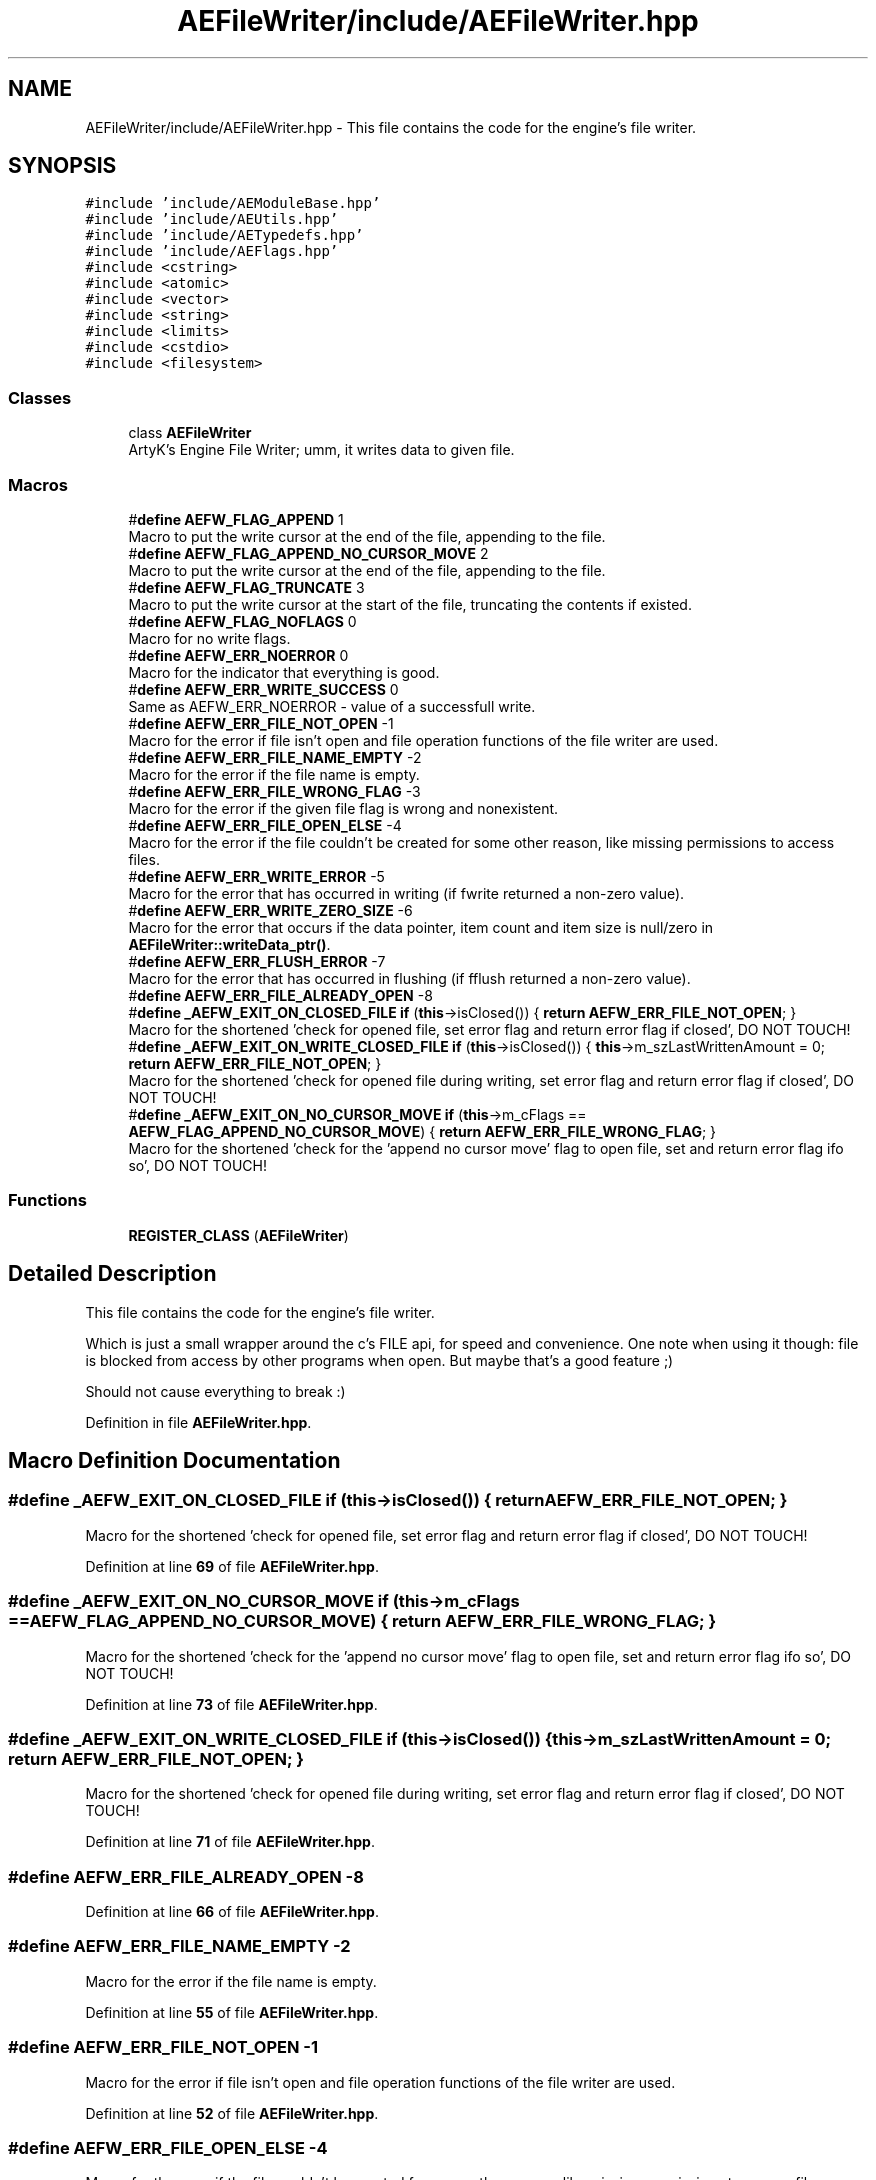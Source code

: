 .TH "AEFileWriter/include/AEFileWriter.hpp" 3 "Thu Nov 9 2023 20:42:38" "Version v0.0.8a" "ArtyK's Console Engine" \" -*- nroff -*-
.ad l
.nh
.SH NAME
AEFileWriter/include/AEFileWriter.hpp \- This file contains the code for the engine's file writer\&.  

.SH SYNOPSIS
.br
.PP
\fC#include 'include/AEModuleBase\&.hpp'\fP
.br
\fC#include 'include/AEUtils\&.hpp'\fP
.br
\fC#include 'include/AETypedefs\&.hpp'\fP
.br
\fC#include 'include/AEFlags\&.hpp'\fP
.br
\fC#include <cstring>\fP
.br
\fC#include <atomic>\fP
.br
\fC#include <vector>\fP
.br
\fC#include <string>\fP
.br
\fC#include <limits>\fP
.br
\fC#include <cstdio>\fP
.br
\fC#include <filesystem>\fP
.br

.SS "Classes"

.in +1c
.ti -1c
.RI "class \fBAEFileWriter\fP"
.br
.RI "ArtyK's Engine File Writer; umm, it writes data to given file\&. "
.in -1c
.SS "Macros"

.in +1c
.ti -1c
.RI "#\fBdefine\fP \fBAEFW_FLAG_APPEND\fP   1"
.br
.RI "Macro to put the write cursor at the end of the file, appending to the file\&. "
.ti -1c
.RI "#\fBdefine\fP \fBAEFW_FLAG_APPEND_NO_CURSOR_MOVE\fP   2"
.br
.RI "Macro to put the write cursor at the end of the file, appending to the file\&. "
.ti -1c
.RI "#\fBdefine\fP \fBAEFW_FLAG_TRUNCATE\fP   3"
.br
.RI "Macro to put the write cursor at the start of the file, truncating the contents if existed\&. "
.ti -1c
.RI "#\fBdefine\fP \fBAEFW_FLAG_NOFLAGS\fP   0"
.br
.RI "Macro for no write flags\&. "
.ti -1c
.RI "#\fBdefine\fP \fBAEFW_ERR_NOERROR\fP   0"
.br
.RI "Macro for the indicator that everything is good\&. "
.ti -1c
.RI "#\fBdefine\fP \fBAEFW_ERR_WRITE_SUCCESS\fP   0"
.br
.RI "Same as AEFW_ERR_NOERROR - value of a successfull write\&. "
.ti -1c
.RI "#\fBdefine\fP \fBAEFW_ERR_FILE_NOT_OPEN\fP   \-1"
.br
.RI "Macro for the error if file isn't open and file operation functions of the file writer are used\&. "
.ti -1c
.RI "#\fBdefine\fP \fBAEFW_ERR_FILE_NAME_EMPTY\fP   \-2"
.br
.RI "Macro for the error if the file name is empty\&. "
.ti -1c
.RI "#\fBdefine\fP \fBAEFW_ERR_FILE_WRONG_FLAG\fP   \-3"
.br
.RI "Macro for the error if the given file flag is wrong and nonexistent\&. "
.ti -1c
.RI "#\fBdefine\fP \fBAEFW_ERR_FILE_OPEN_ELSE\fP   \-4"
.br
.RI "Macro for the error if the file couldn't be created for some other reason, like missing permissions to access files\&. "
.ti -1c
.RI "#\fBdefine\fP \fBAEFW_ERR_WRITE_ERROR\fP   \-5"
.br
.RI "Macro for the error that has occurred in writing (if fwrite returned a non-zero value)\&. "
.ti -1c
.RI "#\fBdefine\fP \fBAEFW_ERR_WRITE_ZERO_SIZE\fP   \-6"
.br
.RI "Macro for the error that occurs if the data pointer, item count and item size is null/zero in \fBAEFileWriter::writeData_ptr()\fP\&. "
.ti -1c
.RI "#\fBdefine\fP \fBAEFW_ERR_FLUSH_ERROR\fP   \-7"
.br
.RI "Macro for the error that has occurred in flushing (if fflush returned a non-zero value)\&. "
.ti -1c
.RI "#\fBdefine\fP \fBAEFW_ERR_FILE_ALREADY_OPEN\fP   \-8"
.br
.ti -1c
.RI "#\fBdefine\fP \fB_AEFW_EXIT_ON_CLOSED_FILE\fP   \fBif\fP (\fBthis\fP\->isClosed()) { \fBreturn\fP \fBAEFW_ERR_FILE_NOT_OPEN\fP; }"
.br
.RI "Macro for the shortened 'check for opened file, set error flag and return error flag if closed', DO NOT TOUCH! "
.ti -1c
.RI "#\fBdefine\fP \fB_AEFW_EXIT_ON_WRITE_CLOSED_FILE\fP   \fBif\fP (\fBthis\fP\->isClosed()) { \fBthis\fP\->m_szLastWrittenAmount = 0; \fBreturn\fP \fBAEFW_ERR_FILE_NOT_OPEN\fP; }"
.br
.RI "Macro for the shortened 'check for opened file during writing, set error flag and return error flag if closed', DO NOT TOUCH! "
.ti -1c
.RI "#\fBdefine\fP \fB_AEFW_EXIT_ON_NO_CURSOR_MOVE\fP   \fBif\fP (\fBthis\fP\->m_cFlags == \fBAEFW_FLAG_APPEND_NO_CURSOR_MOVE\fP) { \fBreturn\fP \fBAEFW_ERR_FILE_WRONG_FLAG\fP; }"
.br
.RI "Macro for the shortened 'check for the 'append no cursor move' flag to open file, set and return error flag ifo so', DO NOT TOUCH! "
.in -1c
.SS "Functions"

.in +1c
.ti -1c
.RI "\fBREGISTER_CLASS\fP (\fBAEFileWriter\fP)"
.br
.in -1c
.SH "Detailed Description"
.PP 
This file contains the code for the engine's file writer\&. 

Which is just a small wrapper around the c's FILE api, for speed and convenience\&. One note when using it though: file is blocked from access by other programs when open\&. But maybe that's a good feature ;)
.PP
Should not cause everything to break :) 
.PP
Definition in file \fBAEFileWriter\&.hpp\fP\&.
.SH "Macro Definition Documentation"
.PP 
.SS "#\fBdefine\fP _AEFW_EXIT_ON_CLOSED_FILE   \fBif\fP (\fBthis\fP\->isClosed()) { \fBreturn\fP \fBAEFW_ERR_FILE_NOT_OPEN\fP; }"

.PP
Macro for the shortened 'check for opened file, set error flag and return error flag if closed', DO NOT TOUCH! 
.PP
Definition at line \fB69\fP of file \fBAEFileWriter\&.hpp\fP\&.
.SS "#\fBdefine\fP _AEFW_EXIT_ON_NO_CURSOR_MOVE   \fBif\fP (\fBthis\fP\->m_cFlags == \fBAEFW_FLAG_APPEND_NO_CURSOR_MOVE\fP) { \fBreturn\fP \fBAEFW_ERR_FILE_WRONG_FLAG\fP; }"

.PP
Macro for the shortened 'check for the 'append no cursor move' flag to open file, set and return error flag ifo so', DO NOT TOUCH! 
.PP
Definition at line \fB73\fP of file \fBAEFileWriter\&.hpp\fP\&.
.SS "#\fBdefine\fP _AEFW_EXIT_ON_WRITE_CLOSED_FILE   \fBif\fP (\fBthis\fP\->isClosed()) { \fBthis\fP\->m_szLastWrittenAmount = 0; \fBreturn\fP \fBAEFW_ERR_FILE_NOT_OPEN\fP; }"

.PP
Macro for the shortened 'check for opened file during writing, set error flag and return error flag if closed', DO NOT TOUCH! 
.PP
Definition at line \fB71\fP of file \fBAEFileWriter\&.hpp\fP\&.
.SS "#\fBdefine\fP AEFW_ERR_FILE_ALREADY_OPEN   \-8"

.PP
Definition at line \fB66\fP of file \fBAEFileWriter\&.hpp\fP\&.
.SS "#\fBdefine\fP AEFW_ERR_FILE_NAME_EMPTY   \-2"

.PP
Macro for the error if the file name is empty\&. 
.PP
Definition at line \fB55\fP of file \fBAEFileWriter\&.hpp\fP\&.
.SS "#\fBdefine\fP AEFW_ERR_FILE_NOT_OPEN   \-1"

.PP
Macro for the error if file isn't open and file operation functions of the file writer are used\&. 
.PP
Definition at line \fB52\fP of file \fBAEFileWriter\&.hpp\fP\&.
.SS "#\fBdefine\fP AEFW_ERR_FILE_OPEN_ELSE   \-4"

.PP
Macro for the error if the file couldn't be created for some other reason, like missing permissions to access files\&. 
.PP
Definition at line \fB59\fP of file \fBAEFileWriter\&.hpp\fP\&.
.SS "#\fBdefine\fP AEFW_ERR_FILE_WRONG_FLAG   \-3"

.PP
Macro for the error if the given file flag is wrong and nonexistent\&. 
.PP
Definition at line \fB57\fP of file \fBAEFileWriter\&.hpp\fP\&.
.SS "#\fBdefine\fP AEFW_ERR_FLUSH_ERROR   \-7"

.PP
Macro for the error that has occurred in flushing (if fflush returned a non-zero value)\&. 
.PP
Definition at line \fB65\fP of file \fBAEFileWriter\&.hpp\fP\&.
.SS "#\fBdefine\fP AEFW_ERR_NOERROR   0"

.PP
Macro for the indicator that everything is good\&. 
.PP
Definition at line \fB48\fP of file \fBAEFileWriter\&.hpp\fP\&.
.SS "#\fBdefine\fP AEFW_ERR_WRITE_ERROR   \-5"

.PP
Macro for the error that has occurred in writing (if fwrite returned a non-zero value)\&. 
.PP
Definition at line \fB61\fP of file \fBAEFileWriter\&.hpp\fP\&.
.SS "#\fBdefine\fP AEFW_ERR_WRITE_SUCCESS   0"

.PP
Same as AEFW_ERR_NOERROR - value of a successfull write\&. 
.PP
Definition at line \fB50\fP of file \fBAEFileWriter\&.hpp\fP\&.
.SS "#\fBdefine\fP AEFW_ERR_WRITE_ZERO_SIZE   \-6"

.PP
Macro for the error that occurs if the data pointer, item count and item size is null/zero in \fBAEFileWriter::writeData_ptr()\fP\&. 
.PP
Definition at line \fB63\fP of file \fBAEFileWriter\&.hpp\fP\&.
.SS "#\fBdefine\fP AEFW_FLAG_APPEND   1"

.PP
Macro to put the write cursor at the end of the file, appending to the file\&. 
.PP
\fBNote\fP
.RS 4
Cursor change allowed 
.RE
.PP

.PP
Definition at line \fB36\fP of file \fBAEFileWriter\&.hpp\fP\&.
.SS "#\fBdefine\fP AEFW_FLAG_APPEND_NO_CURSOR_MOVE   2"

.PP
Macro to put the write cursor at the end of the file, appending to the file\&. 
.PP
\fBNote\fP
.RS 4
Changing the cursor position/writing anywhere else (than eof) is not allowed 
.RE
.PP

.PP
Definition at line \fB39\fP of file \fBAEFileWriter\&.hpp\fP\&.
.SS "#\fBdefine\fP AEFW_FLAG_NOFLAGS   0"

.PP
Macro for no write flags\&. 
.PP
\fBNote\fP
.RS 4
Same as AEFW_FLAG_TRUNCATE 
.RE
.PP

.PP
Definition at line \fB44\fP of file \fBAEFileWriter\&.hpp\fP\&.
.SS "#\fBdefine\fP AEFW_FLAG_TRUNCATE   3"

.PP
Macro to put the write cursor at the start of the file, truncating the contents if existed\&. 
.PP
Definition at line \fB41\fP of file \fBAEFileWriter\&.hpp\fP\&.
.SH "Function Documentation"
.PP 
.SS "REGISTER_CLASS (\fBAEFileWriter\fP)"

.SH "Author"
.PP 
Generated automatically by Doxygen for ArtyK's Console Engine from the source code\&.
